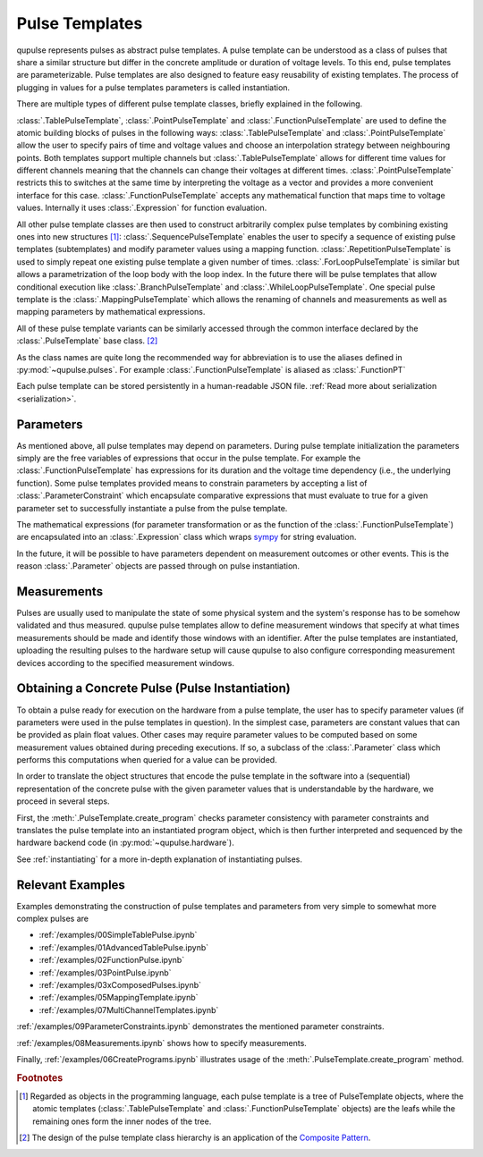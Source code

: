 .. _pulsetemplates:

Pulse Templates
---------------

qupulse represents pulses as abstract pulse templates. A pulse template can be understood as a class of pulses that share a similar structure but differ in the concrete amplitude or duration of voltage levels. To this end, pulse templates are parameterizable. Pulse templates are also designed to feature easy reusability of existing templates. The process of plugging in values for a pulse templates parameters is called instantiation.

There are multiple types of different pulse template classes, briefly explained in the following.

:class:`.TablePulseTemplate`, :class:`.PointPulseTemplate` and :class:`.FunctionPulseTemplate` are used to define the atomic building blocks of pulses in the following ways: :class:`.TablePulseTemplate` and :class:`.PointPulseTemplate` allow the user to specify pairs of time and voltage values and choose an interpolation strategy between neighbouring points. Both templates support multiple channels but :class:`.TablePulseTemplate` allows for different time values for different channels meaning that the channels can change their voltages at different times. :class:`.PointPulseTemplate` restricts this to switches at the same time by interpreting the voltage as a vector and provides a more convenient interface for this case.
:class:`.FunctionPulseTemplate` accepts any mathematical function that maps time to voltage values. Internally it uses :class:`.Expression` for function evaluation.

All other pulse template classes are then used to construct arbitrarily complex pulse templates by combining existing ones into new structures [#tree]_:
:class:`.SequencePulseTemplate` enables the user to specify a sequence of existing pulse templates (subtemplates) and modify parameter values using a mapping function.
:class:`.RepetitionPulseTemplate` is used to simply repeat one existing pulse template a given number of times.
:class:`.ForLoopPulseTemplate` is similar but allows a parametrization of the loop body with the loop index.
In the future there will be pulse templates that allow conditional execution like :class:`.BranchPulseTemplate` and :class:`.WhileLoopPulseTemplate`.
One special pulse template is the :class:`.MappingPulseTemplate` which allows the renaming of channels and measurements as well as mapping parameters by mathematical expressions.

All of these pulse template variants can be similarly accessed through the common interface declared by the :class:`.PulseTemplate` base class. [#pattern]_

As the class names are quite long the recommended way for abbreviation is to use the aliases defined in :py:mod:`~qupulse.pulses`. For example :class:`.FunctionPulseTemplate` is aliased as :class:`.FunctionPT`

Each pulse template can be stored persistently in a human-readable JSON file. :ref:`Read more about serialization <serialization>`.

Parameters
^^^^^^^^^^

As mentioned above, all pulse templates may depend on parameters. During pulse template initialization the parameters simply are the free variables of expressions that occur in the pulse template. For example the :class:`.FunctionPulseTemplate` has expressions for its duration and the voltage time dependency (i.e., the underlying function). Some pulse templates provided means to constrain parameters by accepting a list of :class:`.ParameterConstraint` which encapsulate comparative expressions that must evaluate to true for a given parameter set to successfully instantiate a pulse from the pulse template.

The mathematical expressions (for parameter transformation or as the function of the :class:`.FunctionPulseTemplate`) are encapsulated into an :class:`.Expression` class which wraps `sympy <http://www.sympy.org/en/index.html>`_ for string evaluation.

In the future, it will be possible to have parameters dependent on measurement outcomes or other events. This is the reason :class:`.Parameter` objects are passed through on pulse instantiation.

Measurements
^^^^^^^^^^^^

Pulses are usually used to manipulate the state of some physical system and the system's response has to be somehow validated and thus measured. qupulse pulse templates allow to define measurement windows that specify at what times measurements should be made and identify those windows with an identifier.
After the pulse templates are instantiated, uploading the resulting pulses to the hardware setup will cause qupulse to also configure corresponding measurement devices according to the specified measurement windows.

Obtaining a Concrete Pulse (Pulse Instantiation)
^^^^^^^^^^^^^^^^^^^^^^^^^^^^^^^^^^^^^^^^^^^^^^^^

To obtain a pulse ready for execution on the hardware from a pulse template, the user has to specify parameter values (if parameters were used in the pulse templates in question). In the simplest case, parameters are constant values that can be provided as plain float values. Other cases may require parameter values to be computed based on some measurement values obtained during preceding executions. If so, a subclass of the :class:`.Parameter` class which performs this computations when queried for a value can be provided.

In order to translate the object structures that encode the pulse template in the software into a (sequential) representation of the concrete pulse with the given parameter values that is understandable by the hardware, we proceed in several steps.

First, the :meth:`.PulseTemplate.create_program` checks parameter consistency with parameter constraints and translates the pulse template into an instantiated program object, which is then further interpreted and sequenced by the hardware backend code (in :py:mod:`~qupulse.hardware`).

See :ref:`instantiating` for a more in-depth explanation of instantiating pulses.

Relevant Examples
^^^^^^^^^^^^^^^^^

Examples demonstrating the construction of pulse templates and parameters from very simple to somewhat more complex pulses are

* :ref:`/examples/00SimpleTablePulse.ipynb`
* :ref:`/examples/01AdvancedTablePulse.ipynb`
* :ref:`/examples/02FunctionPulse.ipynb`
* :ref:`/examples/03PointPulse.ipynb`
* :ref:`/examples/03xComposedPulses.ipynb`
* :ref:`/examples/05MappingTemplate.ipynb`
* :ref:`/examples/07MultiChannelTemplates.ipynb`

:ref:`/examples/09ParameterConstraints.ipynb` demonstrates the mentioned parameter constraints.

:ref:`/examples/08Measurements.ipynb` shows how to specify measurements.

Finally, :ref:`/examples/06CreatePrograms.ipynb` illustrates usage of the :meth:`.PulseTemplate.create_program` method.

.. rubric:: Footnotes
.. [#tree] Regarded as objects in the programming language, each pulse template is a tree of PulseTemplate objects, where the atomic templates (:class:`.TablePulseTemplate` and :class:`.FunctionPulseTemplate` objects) are the leafs while the remaining ones form the inner nodes of the tree.
.. [#pattern] The design of the pulse template class hierarchy is an application of the `Composite Pattern <https://en.wikipedia.org/wiki/Composite_pattern>`_.
